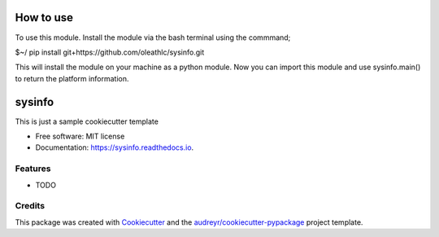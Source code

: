 ==========
How to use
==========

To use this module. Install the module via the bash terminal using the commmand;

$~/ pip install git+https://github.com/oleathlc/sysinfo.git

This will install the module on your machine as a python module. Now you can import this 
module and use sysinfo.main() to return the platform information.

=======
sysinfo
=======


.. image:: https://img.shields.io/pypi/v/sysinfo.svg
        :target: https://pypi.python.org/pypi/sysinfo

.. image:: https://img.shields.io/travis/oleathlc/sysinfo.svg
        :target: https://travis-ci.org/oleathlc/sysinfo

.. image:: https://readthedocs.org/projects/sysinfo/badge/?version=latest
        :target: https://sysinfo.readthedocs.io/en/latest/?badge=latest
        :alt: Documentation Status




This is just a sample cookiecutter template


* Free software: MIT license
* Documentation: https://sysinfo.readthedocs.io.


Features
--------

* TODO

Credits
-------

This package was created with Cookiecutter_ and the `audreyr/cookiecutter-pypackage`_ project template.

.. _Cookiecutter: https://github.com/audreyr/cookiecutter
.. _`audreyr/cookiecutter-pypackage`: https://github.com/audreyr/cookiecutter-pypackage
